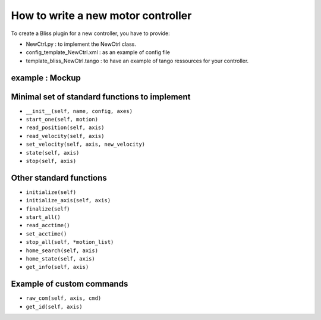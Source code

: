 
.. _bliss-motor-controller-how-to:

How to write a new motor controller
===================================


To create a Bliss plugin for a new controller, you have to
provide:

- NewCtrl.py : to implement the NewCtrl  class.
- config_template_NewCtrl.xml : as an example of config file
- template_bliss_NewCtrl.tango : to have an example of tango ressources for your controller.


example : Mockup
----------------


Minimal set of standard functions to implement
----------------------------------------------

- ``__init__(self, name, config, axes)``
- ``start_one(self, motion)``
- ``read_position(self, axis)``
- ``read_velocity(self, axis)``
- ``set_velocity(self, axis, new_velocity)``
- ``state(self, axis)``
- ``stop(self, axis)``


Other standard functions
------------------------
- ``initialize(self)``
- ``initialize_axis(self, axis)``
- ``finalize(self)``
- ``start_all()``
- ``read_acctime()``
- ``set_acctime()``
- ``stop_all(self, *motion_list)``
- ``home_search(self, axis)``
- ``home_state(self, axis)``
- ``get_info(self, axis)``


Example of custom commands
--------------------------

- ``raw_com(self, axis, cmd)``
- ``get_id(self, axis)``

